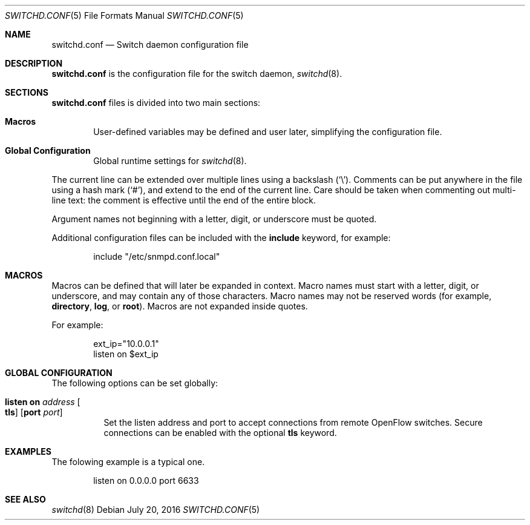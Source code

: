 .\"	$OpenBSD: switchd.conf.5,v 1.3 2016/07/20 07:21:24 yasuoka Exp $
.\"
.\" Copyright (c) 2014, 2015, 2016 Reyk Floeter <reyk@openbsd.org>
.\" Copyright (c) 2016 YASUOKA Masahiko <yasuoka@openbsd.org>
.\"
.\" Permission to use, copy, modify, and distribute this software for any
.\" purpose with or without fee is hereby granted, provided that the above
.\" copyright notice and this permission notice appear in all copies.
.\"
.\" THE SOFTWARE IS PROVIDED "AS IS" AND THE AUTHOR DISCLAIMS ALL WARRANTIES
.\" WITH REGARD TO THIS SOFTWARE INCLUDING ALL IMPLIED WARRANTIES OF
.\" MERCHANTABILITY AND FITNESS. IN NO EVENT SHALL THE AUTHOR BE LIABLE FOR
.\" ANY SPECIAL, DIRECT, INDIRECT, OR CONSEQUENTIAL DAMAGES OR ANY DAMAGES
.\" WHATSOEVER RESULTING FROM LOSS OF USE, DATA OR PROFITS, WHETHER IN AN
.\" ACTION OF CONTRACT, NEGLIGENCE OR OTHER TORTIOUS ACTION, ARISING OUT OF
.\" OR IN CONNECTION WITH THE USE OR PERFORMANCE OF THIS SOFTWARE.
.\"
.\" The following requests are required for all man pages.
.\"
.Dd $Mdocdate: July 20 2016 $
.Dt SWITCHD.CONF 5
.Os
.Sh NAME
.Nm switchd.conf
.Nd Switch daemon configuration file
.Sh DESCRIPTION
.Nm
is the configuration file for the switch daemon,
.Xr switchd 8 .
.Sh SECTIONS
.Nm
files is divided into two main sections:
.Bl -tag -width xxxx
.It Sy Macros
User-defined variables may be defined and user later, simplifying the
configuration file.
.It Sy Global Configuration
Global runtime settings for
.Xr switchd 8 .
.El
.Pp
The current line can be extended over multiple lines using a backslash
.Pq Sq \e .
Comments can be put anywhere in the file using a hash mark
.Pq Sq # ,
and extend to the end of the current line.
Care should be taken when commenting out multi-line text:
the comment is effective until the end of the entire block.
.Pp
Argument names not beginning with a letter, digit, or underscore
must be quoted.
.Pp
Additional configuration files can be included with the
.Ic include
keyword, for example:
.Bd -literal -offset indent
include "/etc/snmpd.conf.local"
.Ed
.Sh MACROS
Macros can be defined that will later be expanded in context.
Macro names must start with a letter, digit, or underscore,
and may contain any of those characters.
Macro names may not be reserved words (for example,
.Ic directory ,
.Ic log ,
or
.Ic root ) .
Macros are not expanded inside quotes.
.Pp
For example:
.Bd -literal -offset indent
ext_ip="10.0.0.1"
listen on $ext_ip
.Ed
.Sh GLOBAL CONFIGURATION
The following options can be set globally:
.Bl -tag -width Ds
.It Ic listen on Ar address Oo Ic tls Oc Op Ic port Ar port
Set the listen address and port to accept connections from remote
OpenFlow switches.
Secure connections can be enabled with the optional
.Ic tls
keyword.
.\".It Ic device on Ar device-name Oo Ic forward to Ar uri Oc
.\"Attach to a
.\".Xr switch 4
.\"device.
.\"When attached,
.\".Xr switchd 8
.\"will accept OpenFlow messages from the connected kernel interface.
.\"The daemon either handles the requests locally or sends them to a remote
.\"controller if the
.\".Ic forward to
.\"directive is set.
.\"The
.\".Ar uri
.\"is the method and address to connect to the remote controller,
.\"with the format
.\".Ar protocol:address:port
.\"where the
.\".Ar protocol
.\"can be either
.\".Dq tcp
.\"or
.\".Dq tls .
.El
.Sh EXAMPLES
The folowing example is a typical one.
.Bd -literal -offset indent
listen on 0.0.0.0 port 6633
.\"device "/dev/switch0"
.\"device "/dev/switch1" forward to tcp:192.168.0.1:6633
.Ed
.Sh SEE ALSO
.Xr switchd 8
